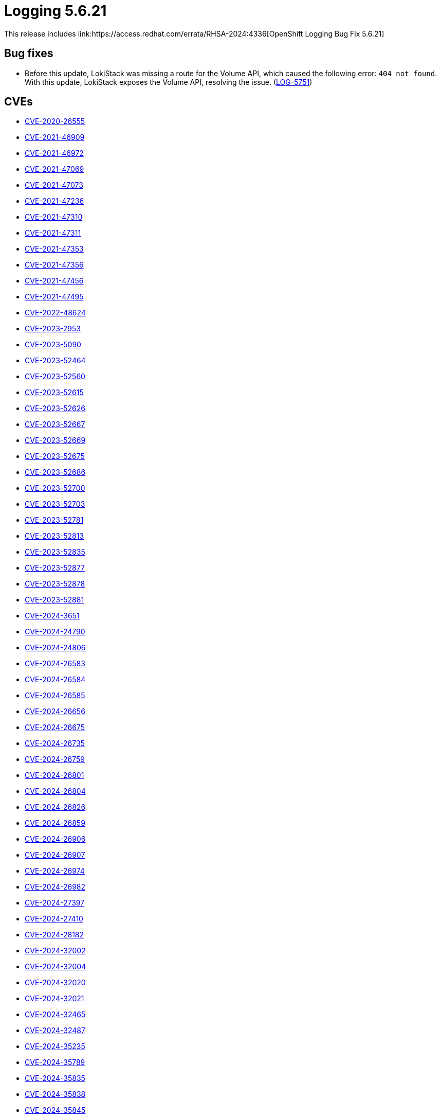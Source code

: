 // module included in /logging/logging-5-6-release-notes
:_mod-docs-content-type: REFERENCE
[id="logging-release-notes-5-6-21_{context}"]
= Logging 5.6.21
This release includes link:https://access.redhat.com/errata/RHSA-2024:4336[OpenShift Logging Bug Fix 5.6.21]

[id="logging-release-notes-5-6-21-bug-fixes"]
== Bug fixes

* Before this update, LokiStack was missing a route for the Volume API, which caused the following error: `404 not found`. With this update, LokiStack exposes the Volume API, resolving the issue. (link:https://issues.redhat.com/browse/LOG-5751[LOG-5751])

[id="logging-release-notes-5-6-21-CVEs"]
== CVEs

* link:https://access.redhat.com/security/cve/CVE-2020-26555[CVE-2020-26555]
* link:https://access.redhat.com/security/cve/CVE-2021-46909[CVE-2021-46909]
* link:https://access.redhat.com/security/cve/CVE-2021-46972[CVE-2021-46972]
* link:https://access.redhat.com/security/cve/CVE-2021-47069[CVE-2021-47069]
* link:https://access.redhat.com/security/cve/CVE-2021-47073[CVE-2021-47073]
* link:https://access.redhat.com/security/cve/CVE-2021-47236[CVE-2021-47236]
* link:https://access.redhat.com/security/cve/CVE-2021-47310[CVE-2021-47310]
* link:https://access.redhat.com/security/cve/CVE-2021-47311[CVE-2021-47311]
* link:https://access.redhat.com/security/cve/CVE-2021-47353[CVE-2021-47353]
* link:https://access.redhat.com/security/cve/CVE-2021-47356[CVE-2021-47356]
* link:https://access.redhat.com/security/cve/CVE-2021-47456[CVE-2021-47456]
* link:https://access.redhat.com/security/cve/CVE-2021-47495[CVE-2021-47495]
* link:https://access.redhat.com/security/cve/CVE-2022-48624[CVE-2022-48624]
* link:https://access.redhat.com/security/cve/CVE-2023-2953[CVE-2023-2953]
* link:https://access.redhat.com/security/cve/CVE-2023-5090[CVE-2023-5090]
* link:https://access.redhat.com/security/cve/CVE-2023-52464[CVE-2023-52464]
* link:https://access.redhat.com/security/cve/CVE-2023-52560[CVE-2023-52560]
* link:https://access.redhat.com/security/cve/CVE-2023-52615[CVE-2023-52615]
* link:https://access.redhat.com/security/cve/CVE-2023-52626[CVE-2023-52626]
* link:https://access.redhat.com/security/cve/CVE-2023-52667[CVE-2023-52667]
* link:https://access.redhat.com/security/cve/CVE-2023-52669[CVE-2023-52669]
* link:https://access.redhat.com/security/cve/CVE-2023-52675[CVE-2023-52675]
* link:https://access.redhat.com/security/cve/CVE-2023-52686[CVE-2023-52686]
* link:https://access.redhat.com/security/cve/CVE-2023-52700[CVE-2023-52700]
* link:https://access.redhat.com/security/cve/CVE-2023-52703[CVE-2023-52703]
* link:https://access.redhat.com/security/cve/CVE-2023-52781[CVE-2023-52781]
* link:https://access.redhat.com/security/cve/CVE-2023-52813[CVE-2023-52813]
* link:https://access.redhat.com/security/cve/CVE-2023-52835[CVE-2023-52835]
* link:https://access.redhat.com/security/cve/CVE-2023-52877[CVE-2023-52877]
* link:https://access.redhat.com/security/cve/CVE-2023-52878[CVE-2023-52878]
* link:https://access.redhat.com/security/cve/CVE-2023-52881[CVE-2023-52881]
* link:https://access.redhat.com/security/cve/CVE-2024-3651[CVE-2024-3651]
* link:https://access.redhat.com/security/cve/CVE-2024-24790[CVE-2024-24790]
* link:https://access.redhat.com/security/cve/CVE-2024-24806[CVE-2024-24806]
* link:https://access.redhat.com/security/cve/CVE-2024-26583[CVE-2024-26583]
* link:https://access.redhat.com/security/cve/CVE-2024-26584[CVE-2024-26584]
* link:https://access.redhat.com/security/cve/CVE-2024-26585[CVE-2024-26585]
* link:https://access.redhat.com/security/cve/CVE-2024-26656[CVE-2024-26656]
* link:https://access.redhat.com/security/cve/CVE-2024-26675[CVE-2024-26675]
* link:https://access.redhat.com/security/cve/CVE-2024-26735[CVE-2024-26735]
* link:https://access.redhat.com/security/cve/CVE-2024-26759[CVE-2024-26759]
* link:https://access.redhat.com/security/cve/CVE-2024-26801[CVE-2024-26801]
* link:https://access.redhat.com/security/cve/CVE-2024-26804[CVE-2024-26804]
* link:https://access.redhat.com/security/cve/CVE-2024-26826[CVE-2024-26826]
* link:https://access.redhat.com/security/cve/CVE-2024-26859[CVE-2024-26859]
* link:https://access.redhat.com/security/cve/CVE-2024-26906[CVE-2024-26906]
* link:https://access.redhat.com/security/cve/CVE-2024-26907[CVE-2024-26907]
* link:https://access.redhat.com/security/cve/CVE-2024-26974[CVE-2024-26974]
* link:https://access.redhat.com/security/cve/CVE-2024-26982[CVE-2024-26982]
* link:https://access.redhat.com/security/cve/CVE-2024-27397[CVE-2024-27397]
* link:https://access.redhat.com/security/cve/CVE-2024-27410[CVE-2024-27410]
* link:https://access.redhat.com/security/cve/CVE-2024-28182[CVE-2024-28182]
* link:https://access.redhat.com/security/cve/CVE-2024-32002[CVE-2024-32002]
* link:https://access.redhat.com/security/cve/CVE-2024-32004[CVE-2024-32004]
* link:https://access.redhat.com/security/cve/CVE-2024-32020[CVE-2024-32020]
* link:https://access.redhat.com/security/cve/CVE-2024-32021[CVE-2024-32021]
* link:https://access.redhat.com/security/cve/CVE-2024-32465[CVE-2024-32465]
* link:https://access.redhat.com/security/cve/CVE-2024-32487[CVE-2024-32487]
* link:https://access.redhat.com/security/cve/CVE-2024-35235[CVE-2024-35235]
* link:https://access.redhat.com/security/cve/CVE-2024-35789[CVE-2024-35789]
* link:https://access.redhat.com/security/cve/CVE-2024-35835[CVE-2024-35835]
* link:https://access.redhat.com/security/cve/CVE-2024-35838[CVE-2024-35838]
* link:https://access.redhat.com/security/cve/CVE-2024-35845[CVE-2024-35845]
* link:https://access.redhat.com/security/cve/CVE-2024-35852[CVE-2024-35852]
* link:https://access.redhat.com/security/cve/CVE-2024-35853[CVE-2024-35853]
* link:https://access.redhat.com/security/cve/CVE-2024-35854[CVE-2024-35854]
* link:https://access.redhat.com/security/cve/CVE-2024-35855[CVE-2024-35855]
* link:https://access.redhat.com/security/cve/CVE-2024-35888[CVE-2024-35888]
* link:https://access.redhat.com/security/cve/CVE-2024-35890[CVE-2024-35890]
* link:https://access.redhat.com/security/cve/CVE-2024-35958[CVE-2024-35958]
* link:https://access.redhat.com/security/cve/CVE-2024-35959[CVE-2024-35959]
* link:https://access.redhat.com/security/cve/CVE-2024-35960[CVE-2024-35960]
* link:https://access.redhat.com/security/cve/CVE-2024-36004[CVE-2024-36004]
* link:https://access.redhat.com/security/cve/CVE-2024-36007[CVE-2024-36007]